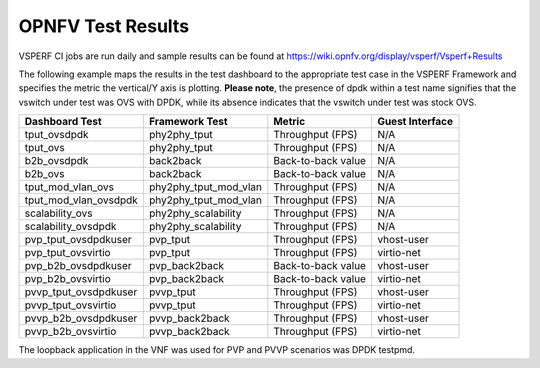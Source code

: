 .. This work is licensed under a Creative Commons Attribution 4.0 International License.
.. http://creativecommons.org/licenses/by/4.0
.. (c) OPNFV, Intel Corporation, AT&T and others.

OPNFV Test Results
=========================
VSPERF CI jobs are run daily and sample results can be found at
https://wiki.opnfv.org/display/vsperf/Vsperf+Results

The following example maps the results in the test dashboard to the appropriate
test case in the VSPERF Framework and specifies the metric the vertical/Y axis
is plotting. **Please note**, the presence of dpdk within a test name signifies
that the vswitch under test was OVS with DPDK, while its absence indicates that
the vswitch under test was stock OVS.

===================== ===================== ================== ===============
   Dashboard Test        Framework Test          Metric        Guest Interface
===================== ===================== ================== ===============
tput_ovsdpdk          phy2phy_tput          Throughput (FPS)   N/A
tput_ovs              phy2phy_tput          Throughput (FPS)   N/A
b2b_ovsdpdk           back2back             Back-to-back value N/A
b2b_ovs               back2back             Back-to-back value N/A
tput_mod_vlan_ovs     phy2phy_tput_mod_vlan Throughput (FPS)   N/A
tput_mod_vlan_ovsdpdk phy2phy_tput_mod_vlan Throughput (FPS)   N/A
scalability_ovs       phy2phy_scalability   Throughput (FPS)   N/A
scalability_ovsdpdk   phy2phy_scalability   Throughput (FPS)   N/A
pvp_tput_ovsdpdkuser  pvp_tput              Throughput (FPS)   vhost-user
pvp_tput_ovsvirtio    pvp_tput              Throughput (FPS)   virtio-net
pvp_b2b_ovsdpdkuser   pvp_back2back         Back-to-back value vhost-user
pvp_b2b_ovsvirtio     pvp_back2back         Back-to-back value virtio-net
pvvp_tput_ovsdpdkuser pvvp_tput             Throughput (FPS)   vhost-user
pvvp_tput_ovsvirtio   pvvp_tput             Throughput (FPS)   virtio-net
pvvp_b2b_ovsdpdkuser  pvvp_back2back        Throughput (FPS)   vhost-user
pvvp_b2b_ovsvirtio    pvvp_back2back        Throughput (FPS)   virtio-net
===================== ===================== ================== ===============

The loopback application in the VNF was used for PVP and PVVP scenarios was DPDK
testpmd.
